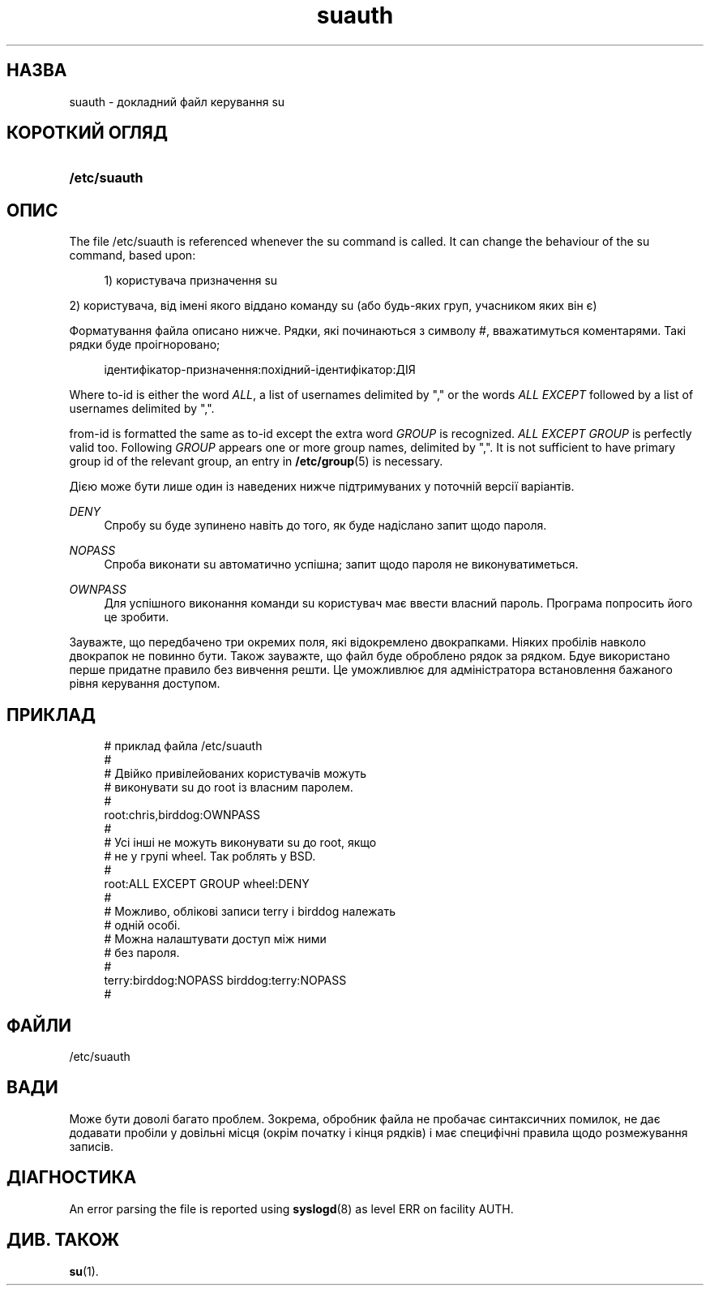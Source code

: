 '\" t
.\"     Title: suauth
.\"    Author: Marek Micha\(/lkiewicz
.\" Generator: DocBook XSL Stylesheets vsnapshot <http://docbook.sf.net/>
.\"      Date: 18/06/2024
.\"    Manual: File Formats and Configuration Files
.\"    Source: shadow-utils 4.16.0
.\"  Language: Ukrainian
.\"
.TH "suauth" "5" "18/06/2024" "shadow\-utils 4\&.16\&.0" "File Formats and Configuration"
.\" -----------------------------------------------------------------
.\" * Define some portability stuff
.\" -----------------------------------------------------------------
.\" ~~~~~~~~~~~~~~~~~~~~~~~~~~~~~~~~~~~~~~~~~~~~~~~~~~~~~~~~~~~~~~~~~
.\" http://bugs.debian.org/507673
.\" http://lists.gnu.org/archive/html/groff/2009-02/msg00013.html
.\" ~~~~~~~~~~~~~~~~~~~~~~~~~~~~~~~~~~~~~~~~~~~~~~~~~~~~~~~~~~~~~~~~~
.ie \n(.g .ds Aq \(aq
.el       .ds Aq '
.\" -----------------------------------------------------------------
.\" * set default formatting
.\" -----------------------------------------------------------------
.\" disable hyphenation
.nh
.\" disable justification (adjust text to left margin only)
.ad l
.\" -----------------------------------------------------------------
.\" * MAIN CONTENT STARTS HERE *
.\" -----------------------------------------------------------------
.SH "НАЗВА"
suauth \- докладний файл керування su
.SH "КОРОТКИЙ ОГЛЯД"
.HP \w'\fB/etc/suauth\fR\ 'u
\fB/etc/suauth\fR
.SH "ОПИС"
.PP
The file
/etc/suauth
is referenced whenever the su command is called\&. It can change the behaviour of the su command, based upon:
.sp
.if n \{\
.RS 4
.\}
.nf
1) користувача призначення su
.fi
.if n \{\
.RE
.\}
.PP
2) користувача, від імені якого віддано команду su (або будь\-яких груп, учасником яких він є)
.PP
Форматування файла описано нижче\&. Рядки, які починаються з символу #, вважатимуться коментарями\&. Такі рядки буде проігноровано;
.sp
.if n \{\
.RS 4
.\}
.nf
ідентифікатор\-призначення:похідний\-ідентифікатор:ДІЯ
.fi
.if n \{\
.RE
.\}
.PP
Where to\-id is either the word
\fIALL\fR, a list of usernames delimited by "," or the words
\fIALL EXCEPT\fR
followed by a list of usernames delimited by ","\&.
.PP
from\-id is formatted the same as to\-id except the extra word
\fIGROUP\fR
is recognized\&.
\fIALL EXCEPT GROUP\fR
is perfectly valid too\&. Following
\fIGROUP\fR
appears one or more group names, delimited by ","\&. It is not sufficient to have primary group id of the relevant group, an entry in
\fB/etc/group\fR(5)
is necessary\&.
.PP
Дією може бути лише один із наведених нижче підтримуваних у поточній версії варіантів\&.
.PP
\fIDENY\fR
.RS 4
Спробу su буде зупинено навіть до того, як буде надіслано запит щодо пароля\&.
.RE
.PP
\fINOPASS\fR
.RS 4
Спроба виконати su автоматично успішна; запит щодо пароля не виконуватиметься\&.
.RE
.PP
\fIOWNPASS\fR
.RS 4
Для успішного виконання команди su користувач має ввести власний пароль\&. Програма попросить його це зробити\&.
.RE
.PP
Зауважте, що передбачено три окремих поля, які відокремлено двокрапками\&. Ніяких пробілів навколо двокрапок не повинно бути\&. Також зауважте, що файл буде оброблено рядок за рядком\&. Бдуе використано перше придатне правило без вивчення решти\&. Це уможливлює для адміністратора встановлення бажаного рівня керування доступом\&.
.SH "ПРИКЛАД"
.sp
.if n \{\
.RS 4
.\}
.nf
# приклад файла /etc/suauth
#
# Двійко привілейованих користувачів можуть
# виконувати su до root із власним паролем\&.
#
root:chris,birddog:OWNPASS
#
# Усі інші не можуть виконувати su до root, якщо
# не у групі wheel\&. Так роблять у BSD\&.
#
root:ALL EXCEPT GROUP wheel:DENY
#
# Можливо, облікові записи terry і birddog належать
# одній особі\&.
# Можна налаштувати доступ між ними
# без пароля\&.
#
terry:birddog:NOPASS birddog:terry:NOPASS
#
.fi
.if n \{\
.RE
.\}
.SH "ФАЙЛИ"
.PP
/etc/suauth
.RS 4
.RE
.SH "ВАДИ"
.PP
Може бути доволі багато проблем\&. Зокрема, обробник файла не пробачає синтаксичних помилок, не дає додавати пробіли у довільні місця (окрім початку і кінця рядків) і має специфічні правила щодо розмежування записів\&.
.SH "ДІАГНОСТИКА"
.PP
An error parsing the file is reported using
\fBsyslogd\fR(8)
as level ERR on facility AUTH\&.
.SH "ДИВ\&. ТАКОЖ"
.PP
\fBsu\fR(1)\&.
